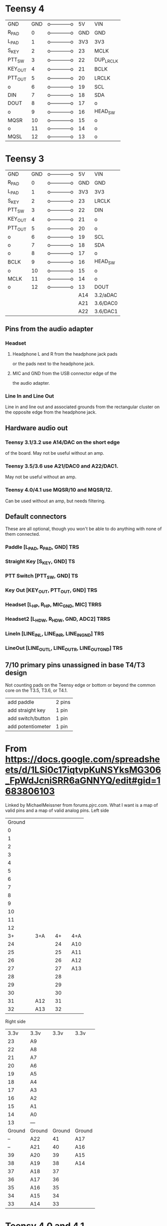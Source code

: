 * Teensy 4
  | GND     | GND | o------------o |  5V | VIN       |
  | R_PAD   |   0 | o------------o | GND | GND       |
  | L_PAD   |   1 | o------------o | 3V3 | 3V3       |
  | S_KEY   |   2 | o------------o |  23 | MCLK      |
  | PTT_SW  |   3 | o------------o |  22 | DUP_LRCLK |
  | KEY_OUT |   4 | o------------o |  21 | BCLK      |
  | PTT_OUT |   5 | o------------o |  20 | LRCLK     |
  | o       |   6 | o------------o |  19 | SCL       |
  | DIN     |   7 | o------------o |  18 | SDA       |
  | DOUT    |   8 | o------------o |  17 | o         |
  | o       |   9 | o------------o |  16 | HEAD_SW   |
  | MQSR    |  10 | o------------o |  15 | o         |
  | o       |  11 | o------------o |  14 | o         |
  | MQSL    |  12 | o------------o |  13 | o         |
* Teensy 3
  | GND     | GND | o------------o |  5V | VIN      |
  | R_PAD   |   0 | o------------o | GND | GND      |
  | L_PAD   |   1 | o------------o | 3V3 | 3V3      |
  | S_KEY   |   2 | o------------o |  23 | LRCLK    |
  | PTT_SW  |   3 | o------------o |  22 | DIN      |
  | KEY_OUT |   4 | o------------o |  21 | o        |
  | PTT_OUT |   5 | o------------o |  20 | o        |
  | o       |   6 | o------------o |  19 | SCL      |
  | o       |   7 | o------------o |  18 | SDA      |
  | o       |   8 | o------------o |  17 | o        |
  | BCLK    |   9 | o------------o |  16 | HEAD_SW  |
  | o       |  10 | o------------o |  15 | o        |
  | MCLK    |  11 | o------------o |  14 | o        |
  | o       |  12 | o------------o |  13 | DOUT     |
  |         |     |                | A14 | 3.2/aDAC |
  |         |     |                | A21 | 3.6/DAC0 |
  |         |     |                | A22 | 3.6/DAC1 |
** Pins from the audio adapter
*** Headset
**** Headphone L and R from the headphone jack pads
     or the pads next to the headphone jack.
**** MIC and GND from the USB connector edge of the
   the audio adapter.
*** Line In and Line Out
   Line in and line out and associated grounds from
   the rectangular cluster on the opposite edge from
   the headphone jack.
** Hardware audio out
*** Teensy 3.1/3.2 use A14/DAC on the short edge
    of the board.  May not be useful without an amp.
*** Teensy 3.5/3.6 use A21/DAC0 and A22/DAC1.
    May not be useful without an amp.
*** Teensy 4.0/4.1 use MQSR/10 and MQSR/12.
    Can be used without an amp, but needs filtering.
** Default connectors
   These are all optional, though you won't be able to do
   anything with none of them connected.
*** Paddle [L_PAD, R_PAD, GND] TRS
*** Straight Key [S_KEY, GND] TS
*** PTT Switch [PTT_SW, GND] TS
*** Key Out [KEY_OUT,  PTT_OUT, GND] TRS
*** Headset [L_HP, R_HP, MIC_GND, MIC] TRRS
*** Headset2 [L_HDW, R_HDW, GND, ADC2] TRRS
*** LineIn [LINE_IN_L, LINE_IN_R,   LINE_IN_GND] TRS
*** LineOut [LINE_OUT_L, LINE_OUT_R, LINE_OUT_GND] TRS    
**  7/10 primary pins unassigned in base T4/T3 design
   Not counting pads on the Teensy edge or bottom or
   beyond the common core on the T3.5, T3.6, or T4.1.
   | add paddle        | 2 pins |
   | add straight key  | 1 pin  |
   | add switch/button | 1 pin  |
   | add potentiometer | 1 pin  |
* From https://docs.google.com/spreadsheets/d/1LSi0c17iqtvpKuNSYksMG306_FpWdJcniSRR6aGNNYQ/edit#gid=1683806103
Linked by MichaelMeissner from forums.pjrc.com.  What I want is a map of valid pins and a map of valid analog pins.
Left side
|--------+---+-----+---+----+---+-----|
| Ground |   |     |   |    |   |     |
|      0 |   |     |   |    |   |     |
|      1 |   |     |   |    |   |     |
|      2 |   |     |   |    |   |     |
|      3 |   |     |   |    |   |     |
|      4 |   |     |   |    |   |     |
|      5 |   |     |   |    |   |     |
|      6 |   |     |   |    |   |     |
|      7 |   |     |   |    |   |     |
|      8 |   |     |   |    |   |     |
|      9 |   |     |   |    |   |     |
|     10 |   |     |   |    |   |     |
|     11 |   |     |   |    |   |     |
|     12 |   |     |   |    |   |     |
|--------+---+-----+---+----+---+-----|
|     3+ |   | 3+A |   | 4+ |   | 4+A |
|--------+---+-----+---+----+---+-----|
|     24 |   |     |   | 24 |   | A10 |
|     25 |   |     |   | 25 |   | A11 |
|     26 |   |     |   | 26 |   | A12 |
|     27 |   |     |   | 27 |   | A13 |
|     28 |   |     |   | 28 |   |     |
|     29 |   |     |   | 29 |   |     |
|     30 |   |     |   | 30 |   |     |
|     31 |   | A12 |   | 31 |   |     |
|     32 |   | A13 |   | 32 |   |     |
|--------+---+-----+---+----+---+-----|

Right side
|--------+--------+--------+--------|
|   3.3v | 3.3v   |   3.3v | 3.3v   |
|     23 | A9     |        |        |
|     22 | A8     |        |        |
|     21 | A7     |        |        |
|     20 | A6     |        |        |
|     19 | A5     |        |        |
|     18 | A4     |        |        |
|     17 | A3     |        |        |
|     16 | A2     |        |        |
|     15 | A1     |        |        |
|     14 | A0     |        |        |
|     13 | ---    |        |        |
|--------+--------+--------+--------|
| Ground | Ground | Ground | Ground |
|     -- | A22    |     41 | A17    |
|     -- | A21    |     40 | A16    |
|     39 | A20    |     39 | A15    |
|     38 | A19    |     38 | A14    |
|     37 | A18    |     37 |        |
|     36 | A17    |     36 |        |
|     35 | A16    |     35 |        |
|     34 | A15    |     34 |        |
|     33 | A14    |     33 |        |
|--------+--------+--------+--------|
* Teensy 4.0 and 4.1
|-----+---------+-----+----------------+-----+-------+-----|
|     | --      | GND | o------------o |  5V | --    |     |
|     | R_PAD   |   0 | o------------o | GND | --    |     |
|     | L_PAD   |   1 | o------------o | 3V3 | --    |     |
|     | S_KEY   |   2 | o------------o |  23 | MCLK  | A9  |
|     | PTT_SW  |   3 | o------------o |  22 | o     | A8  |
|     | KEY_OUT |   4 | o------------o |  21 | BCLK  | A7  |
|     | PTT_OUT |   5 | o------------o |  20 | LRCLK | A6  |
|     | o       |   6 | o------------o |  19 | SCL   | A5  |
|     | DIN     |   7 | o------------o |  18 | SDA   | A4  |
|     | DOUT    |   8 | o------------o |  17 | o     | A3  |
|     | o       |   9 | o------------o |  16 | o     | A2  |
|     | MQSR    |  10 | o------------o |  15 | o     | A1  |
|     | o       |  11 | o------------o |  14 | o     | A0  |
|     | MQSL    |  12 | o------------o |  13 | o     |     |
|-----+---------+-----+----------------+-----+-------+-----|
|     | --      | 3v3 | o------------o | GND | --    |     |
| A10 | o       |  24 | o------------o |  41 | o     | A17 |
| A11 | o       |  25 | o------------o |  40 | o     | A16 |
| A12 | o       |  26 | o------------o |  39 | o     | A15 |
| A13 | o       |  27 | o------------o |  38 | o     | A16 |
|     | o       |  28 | o------------o |  37 | o     |     |
|     | o       |  29 | o------------o |  36 | o     |     |
|     | o       |  30 | o------------o |  35 | o     |     |
|     | o       |  31 | o------------o |  34 | o     |     |
|     | o       |  32 | o------------o |  33 | o     |     |
|-----+---------+-----+----------------+-----+-------+-----|

* Teensy 3.2, 3.5 and 3.6
|-----+---------+-----+----------------+-----+-------+-----|
|     | --      | GND | o------------o |  5V | --    |     |
|     | R_PAD   |   0 | o------------o | GND | --    |     |
|     | L_PAD   |   1 | o------------o | 3V3 | --    |     |
|     | S_KEY   |   2 | o------------o |  23 | LRCLK | A9  |
|     | PTT_SW  |   3 | o------------o |  22 | DIN   | A8  |
|     | KEY_OUT |   4 | o------------o |  21 | o     | A7  |
|     | PTT_OUT |   5 | o------------o |  20 | o     | A6  |
|     | o       |   6 | o------------o |  19 | SCL   | A5  |
|     | o       |   7 | o------------o |  18 | SDA   | A4  |
|     | o       |   8 | o------------o |  17 | o     | A3  |
|     | BCLK    |   9 | o------------o |  16 | o     | A2  |
|     | o       |  10 | o------------o |  15 | o     | A1  |
|     | MCLK    |  11 | o------------o |  14 | o     | A0  |
|     | o       |  12 | o------------o |  13 | DOUT  |     |
|-----+---------+-----+----------------+-----+-------+-----|
|     | --      | 3v3 | o------------o | GND | --    |     |
|     | o       |  24 | o------------o |  -- | DAC1  | A22 |
|     | o       |  25 | o------------o |  -- | DAC2  | A21 |
|     | o       |  26 | o------------o |  39 | o     | A20 |
|     | o       |  27 | o------------o |  38 | o     | A19 |
|     | o       |  28 | o------------o |  37 | o     | A18 |
|     | o       |  29 | o------------o |  36 | o     | A17 |
|     | o       |  30 | o------------o |  35 | o     | A16 |
| A12 | o       |  31 | o------------o |  34 | o     | A15 |
| A13 | o       |  32 | o------------o |  33 | o     | A14 |
|-----+---------+-----+----------------+-----+-------+-----|
** A14 on Teensy 3.2 is the DAC
** A21 and A22 on Teensy 3.5 & 3.6 are DACs
* So the answer to my pin question is
 T32 pins 0..23
 T40 pins 0..23 on bb headers,  24..33 on bottom pads
 T35 and T36 pins 0..39
 T41 pins 0..41
 All have analog pins on 14..23
 T40 has analog on 23..26 on bottom pads
 T41 has analog pins on 24..27 and 38..41
 T35 and T36 have analog pins on 31..39
* And compiling a program to test on T40
TEENSY_CPU_ID = 40
CORE_NUM_TOTAL_PINS = 40
A0 is 14
A1 is 15
A2 is 16
A3 is 17
A4 is 18
A5 is 19
A6 is 20
A7 is 21
A8 is 22
A9 is 23
A10 is 24	bottom pad
A11 is 25	bottom pad
A12 is 26	bottom pad
A13 is 27	bottom pad
28	bottom pad
29	bottom pad
30	bottom pad
31	bottom pad
32	bottom pad
33	bottom pad









